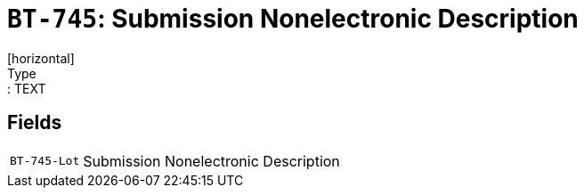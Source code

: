 = `BT-745`: Submission Nonelectronic Description
[horizontal]
Type:: TEXT
== Fields
[horizontal]
  `BT-745-Lot`:: Submission Nonelectronic Description
